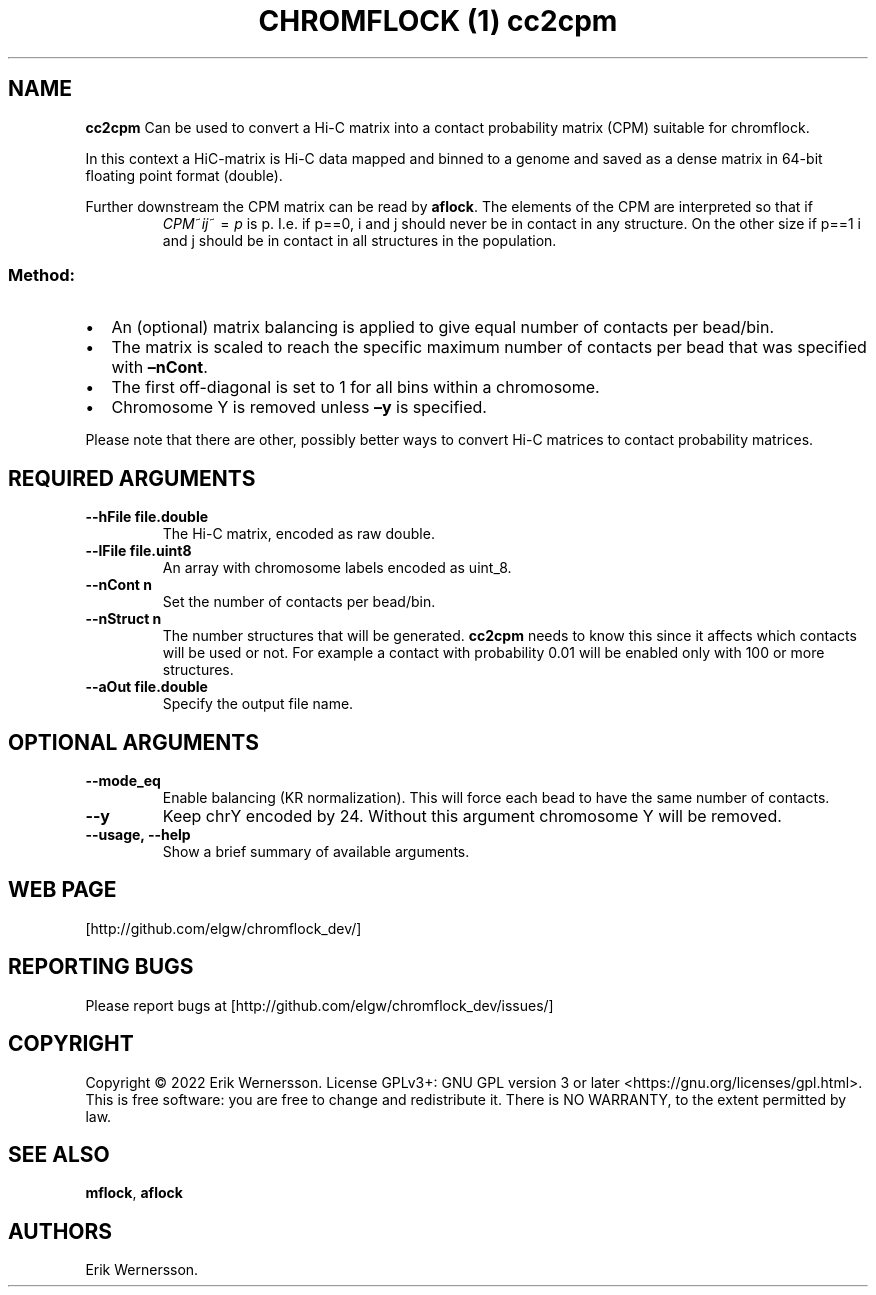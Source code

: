 .\" Automatically generated by Pandoc 2.9.2.1
.\"
.TH "CHROMFLOCK (1) cc2cpm" "" "2022" "" ""
.hy
.SH NAME
.PP
\f[B]cc2cpm\f[R] Can be used to convert a Hi-C matrix into a contact
probability matrix (CPM) suitable for chromflock.
.PP
In this context a HiC-matrix is Hi-C data mapped and binned to a genome
and saved as a dense matrix in 64-bit floating point format (double).
.PP
Further downstream the CPM matrix can be read by \f[B]aflock\f[R].
The elements of the CPM are interpreted so that if
.RS
\f[I]C\f[R]\f[I]P\f[R]\f[I]M\f[R]~\f[I]i\f[R]\f[I]j\f[R]~\[u2004]=\[u2004]\f[I]p\f[R]
.RE, the probability that bin \f[C]i\f[R] and \f[C]j\f[R] are in contact
is p.\ I.e.
if p==0, i and j should never be in contact in any structure.
On the other size if p==1 i and j should be in contact in all structures
in the population.
.SS Method:
.IP \[bu] 2
An (optional) matrix balancing is applied to give equal number of
contacts per bead/bin.
.IP \[bu] 2
The matrix is scaled to reach the specific maximum number of contacts
per bead that was specified with \f[B]\[en]nCont\f[R].
.IP \[bu] 2
The first off-diagonal is set to 1 for all bins within a chromosome.
.IP \[bu] 2
Chromosome Y is removed unless \f[B]\[en]y\f[R] is specified.
.PP
Please note that there are other, possibly better ways to convert Hi-C
matrices to contact probability matrices.
.SH REQUIRED ARGUMENTS
.TP
\f[B]--hFile file.double\f[R]
The Hi-C matrix, encoded as raw double.
.TP
\f[B]--lFile file.uint8\f[R]
An array with chromosome labels encoded as uint_8.
.TP
\f[B]--nCont n\f[R]
Set the number of contacts per bead/bin.
.TP
\f[B]--nStruct n\f[R]
The number structures that will be generated.
\f[B]cc2cpm\f[R] needs to know this since it affects which contacts will
be used or not.
For example a contact with probability 0.01 will be enabled only with
100 or more structures.
.TP
\f[B]--aOut file.double\f[R]
Specify the output file name.
.SH OPTIONAL ARGUMENTS
.TP
\f[B]--mode_eq\f[R]
Enable balancing (KR normalization).
This will force each bead to have the same number of contacts.
.TP
\f[B]--y\f[R]
Keep chrY encoded by 24.
Without this argument chromosome Y will be removed.
.TP
\f[B]--usage, --help\f[R]
Show a brief summary of available arguments.
.SH WEB PAGE
.PP
[http://github.com/elgw/chromflock_dev/]
.SH REPORTING BUGS
.PP
Please report bugs at [http://github.com/elgw/chromflock_dev/issues/]
.SH COPYRIGHT
.PP
Copyright \[co] 2022 Erik Wernersson.
License GPLv3+: GNU GPL version 3 or later
<https://gnu.org/licenses/gpl.html>.
This is free software: you are free to change and redistribute it.
There is NO WARRANTY, to the extent permitted by law.
.SH SEE ALSO
.PP
\f[B]mflock\f[R], \f[B]aflock\f[R]
.SH AUTHORS
Erik Wernersson.
